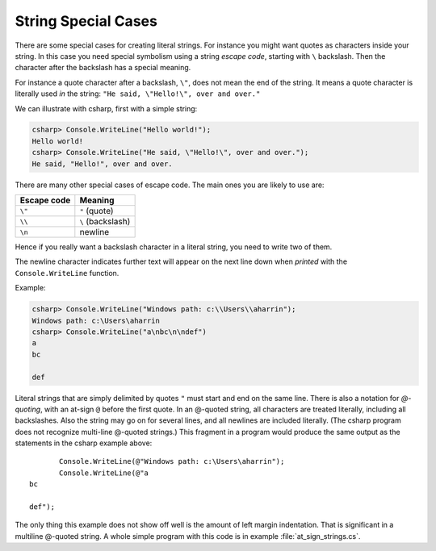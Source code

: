 
.. _Strings2:
   
String Special Cases
======================

.. index::
   double: escape code; \
   
There are some special cases for creating literal strings.  
For instance you might want quotes
as characters inside your string.  In this case you need special 
symbolism using a string *escape code*, starting with  ``\`` backslash.
Then the character after the backslash has a special meaning.

For instance a quote character after a backslash, ``\"``,
does not mean the end of the string.  It means a quote character
is literally used *in* the string:  ``"He said, \"Hello!\", over and over."``

We can illustrate with csharp, first with a simple string:

.. code-block:: none

    csharp> Console.WriteLine("Hello world!");
    Hello world!
    csharp> Console.WriteLine("He said, \"Hello!\", over and over.");
    He said, "Hello!", over and over.

There are many other special cases of escape code.  The main ones
you are likely to use are:

+-------------+-------------------+
| Escape code | Meaning           |
+=============+===================+
| ``\"``      | ``"`` (quote)     |
+-------------+-------------------+
| ``\\``      | ``\`` (backslash) |
+-------------+-------------------+
| ``\n``      | newline           |
+-------------+-------------------+

Hence if you really want a backslash character in a literal string, 
you need to write two of them.

The newline character indicates further text will appear on the next line down
when *printed* with the ``Console.WriteLine`` function.  

Example:

.. code-block:: none

    csharp> Console.WriteLine("Windows path: c:\\Users\\aharrin");
    Windows path: c:\Users\aharrin
    csharp> Console.WriteLine("a\nbc\n\ndef")
    a
    bc
    
    def
    
.. index::
   double: string; @

Literal strings that are simply delimited by quotes ``"`` 
must start and end on the same line. 
There is also a notation for *\ @-quoting*, with an at-sign ``@`` before the first
quote.  In an @-quoted string, all characters are treated literally, including
all backslashes.  Also the string may go on for several lines, and all newlines
are included literally.  (The csharp program does not recognize 
multi-line @-quoted strings.)
This fragment in a program would produce the same output as the statements in
the csharp example above::

           Console.WriteLine(@"Windows path: c:\Users\aharrin");
           Console.WriteLine(@"a
    bc
    
    def");
    
The only thing this example does not show off well is the amount of
left margin indentation.
That is significant in a multiline @-quoted string.  
A whole simple program with this code is in example :file:`at_sign_strings.cs`.
   


